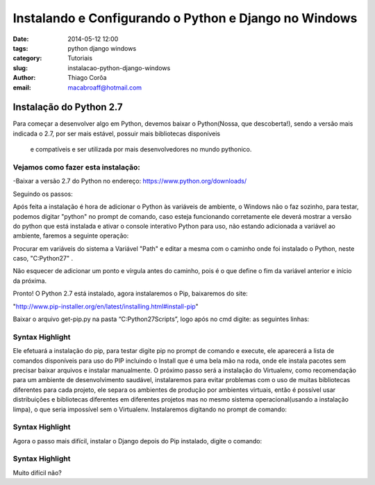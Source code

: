 Instalando e Configurando o Python e Django no Windows
######################################################
:date: 2014-05-12 12:00
:tags: python django windows
:category: Tutoriais
:slug: instalacao-python-django-windows
:author: Thiago Corôa
:email:  macabroaff@hotmail.com


=========================
Instalação do Python 2.7
=========================

Para começar a desenvolver algo em Python, devemos baixar o Python(Nossa, que descoberta!), 
sendo a versão mais indicada o 2.7, por ser mais estável, possuir mais bibliotecas disponíveis
 e compatíveis e ser utilizada por mais desenvolvedores no mundo pythonico.


Vejamos como fazer esta instalação:
-----------------------------------
-Baixar a versão 2.7 do Python no endereço: https://www.python.org/downloads/


.. image:: images/1.png
   :alt: Baixando o Python

Seguindo os passos:

.. image:: images/2.png
   :alt: Passos da Instalação

.. image:: images/3.png
   :alt: Passos da Instalação

.. image:: images/4.png
   :alt: Passos da Instalação

Após feita a instalação é hora de adicionar o Python às variáveis de ambiente, o Windows não o faz sozinho, para testar, podemos digitar "python" no prompt de comando, caso esteja funcionando corretamente ele deverá mostrar a versão do python que está instalada e ativar o console interativo Python para uso, não estando adicionada a variável ao ambiente, faremos a seguinte operação:

.. image:: images/5.png
	:alt: Adicionando Variável de Ambiente

Procurar em variáveis do sistema a Variável "Path" e editar a mesma com o caminho onde foi instalado o Python, neste caso, "C:\Python27\" .

Não esquecer de adicionar um ponto e vírgula antes do caminho, pois é o que define o fim da variável anterior e início da próxima.

.. image:: images/6.png
	:alt: Editando a Variável Path


Pronto! O Python 2.7 está instalado, agora instalaremos o Pip, baixaremos do site:

"http://www.pip-installer.org/en/latest/installing.html#install-pip"

Baixar o arquivo get-pip.py na pasta “C:\Python27\Scripts”, logo após no cmd digite: as seguintes linhas:

Syntax Highlight
----------------

.. code-block:: python
	cd “C:\Python27\Scripts\”
	python get-pip.py install

Ele efetuará a instalação do pip, para testar digite pip no prompt de comando e execute, ele aparecerá a lista de comandos disponíveis para uso do PIP incluindo o Install que é uma bela mão na roda, onde ele instala pacotes sem precisar baixar arquivos e instalar manualmente.
O próximo passo será a instalação do Virtualenv, como recomendação para um ambiente de desenvolvimento saudável, instalaremos para evitar problemas com o uso de muitas bibliotecas diferentes para cada projeto, ele separa os ambientes de produção por ambientes virtuais, então é possível usar distribuições e bibliotecas diferentes em diferentes projetos mas no mesmo sistema operacional(usando a instalação limpa), o que seria impossível sem o Virtualenv.
Instalaremos digitando no prompt de comando:

Syntax Highlight
----------------
.. code-block:: python
	pip install virtualenv

Agora o passo mais difícil, instalar o Django depois do Pip instalado, digite o comando:


Syntax Highlight
----------------

.. code-block:: python
	pip install django==1.4.3

Muito difícil não?



					

